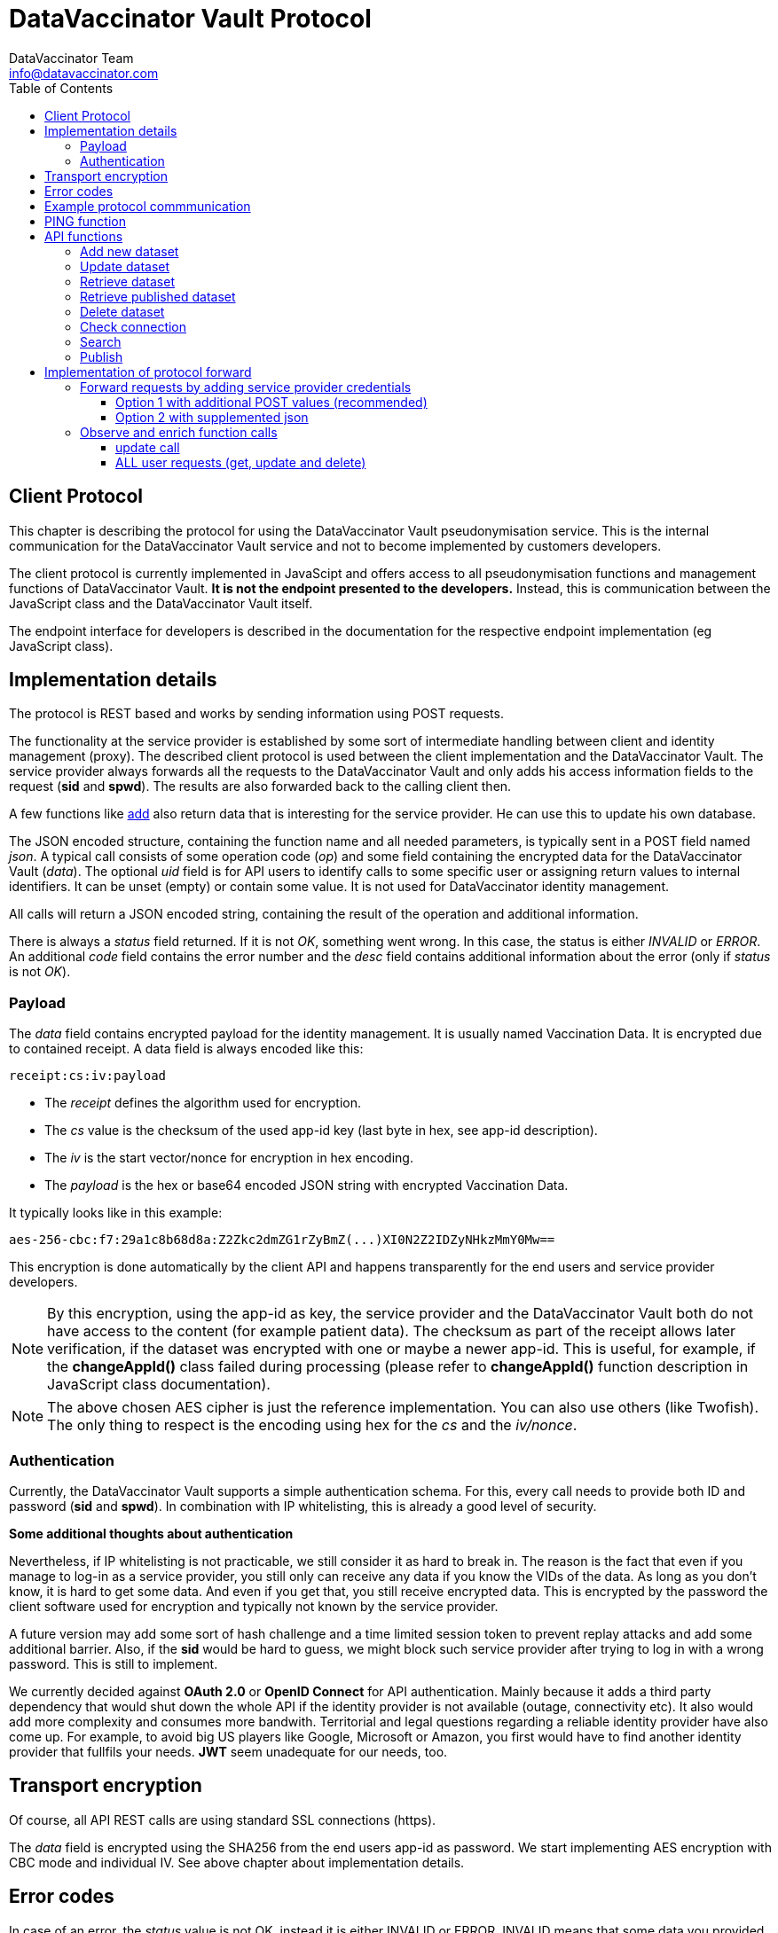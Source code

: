 = DataVaccinator Vault Protocol
:author: DataVaccinator Team
:email: info@datavaccinator.com
:toc:
ifdef::env-github[]
:tip-caption: :bulb:
:note-caption: :information_source:
:important-caption: :heavy_exclamation_mark:
:caution-caption: :fire:
:warning-caption: :warning:
endif::[]

== Client Protocol

This chapter is describing the protocol for using the DataVaccinator Vault pseudonymisation service. This is the internal communication for the DataVaccinator Vault service and not to become implemented by customers developers.

The client protocol is currently implemented in JavaScipt and offers access to all pseudonymisation functions and management functions of DataVaccinator Vault. *It is not the endpoint presented to the developers.* Instead, this is communication between the JavaScript class and the DataVaccinator Vault itself.

The endpoint interface for developers is described in the documentation for the respective endpoint implementation (eg JavaScript class).

== Implementation details

The protocol is REST based and works by sending information using POST requests. 

The functionality at the service provider is established by some sort of intermediate handling between client and identity management (proxy).
The described client protocol is used between the client implementation and the DataVaccinator Vault. The service provider always forwards all the requests to the DataVaccinator Vault and only adds his access information fields to the request (*sid* and *spwd*). The results are also forwarded back to the calling client then.

A few functions like <<_add_new_dataset, add>> also return data that is interesting for the service provider. He can use this to update his own database.

The JSON encoded structure, containing the function name and all needed parameters, is typically sent in a POST field named _json_.
A typical call consists of some operation code (_op_) and some field containing the encrypted data for the DataVaccinator Vault (_data_).
The optional _uid_ field is for API users to identify calls to some specific user or assigning return values to internal identifiers. It can be unset (empty) or contain some value. It is not used for DataVaccinator identity management.

All calls will return a JSON encoded string, containing the result of the operation and additional information.

There is always a _status_ field returned. If it is not _OK_, something went wrong. In this case, the status is either _INVALID_ or _ERROR_.
An additional _code_ field contains the error number and the _desc_ field contains additional information about the error (only if _status_ is not _OK_).

=== Payload

The _data_ field contains encrypted payload for the identity management. It is usually named Vaccination Data. It is encrypted due to contained receipt.
A data field is always encoded like this:

 receipt:cs:iv:payload

* The _receipt_ defines the algorithm used for encryption.
* The _cs_ value is the checksum of the used app-id key (last byte in hex, see app-id description).
* The _iv_ is the start vector/nonce for encryption in hex encoding.
* The _payload_ is the hex or base64 encoded JSON string with encrypted Vaccination Data.

It typically looks like in this example:

 aes-256-cbc:f7:29a1c8b68d8a:Z2Zkc2dmZG1rZyBmZ(...)XI0N2Z2IDZyNHkzMmY0Mw==

This encryption is done automatically by the client API and happens transparently for the end users and service provider developers.

NOTE: By this encryption, using the app-id as key, the service provider and the DataVaccinator Vault both do not have access to the content (for example patient data). The checksum as part of the receipt allows later verification, if the dataset was encrypted with one or maybe a newer app-id.
This is useful, for example, if the *changeAppId()* class failed during processing (please refer to *changeAppId()* function description in JavaScript class documentation).

NOTE: The above chosen AES cipher is just the reference implementation. You can also use others (like Twofish). The only thing to respect is the encoding using hex for the _cs_ and the _iv/nonce_.

=== Authentication
Currently, the DataVaccinator Vault supports a simple authentication schema. For this, every call needs to provide both ID and password (*sid* and *spwd*). In combination with IP whitelisting, this is already a good level of security.

*Some additional thoughts about authentication*

Nevertheless, if IP whitelisting is not practicable, we still consider it as hard to break in. The reason is the fact that even if you manage to log-in as a service provider, you still only can receive any data if you know the VIDs of the data. As long as you don't know, it is hard to get some data. And even if you get that, you still receive encrypted data. This is encrypted by the password the client software used for encryption and typically not known by the service provider.

A future version may add some sort of hash challenge and a time limited session token to prevent replay attacks and add some additional barrier. Also, if the *sid* would be hard to guess, we might block such service provider after trying to log in with a wrong password. This is still to implement.

We currently decided against *OAuth 2.0* or *OpenID Connect* for API authentication. Mainly because it adds a third party dependency that would shut down the whole API if the identity provider is not available (outage, connectivity etc). It also would add more complexity and consumes more bandwith. Territorial and legal questions regarding a reliable identity provider have also come up. For example, to avoid big US players like Google, Microsoft or Amazon, you first would have to find another identity provider that fullfils your needs. *JWT* seem unadequate for our needs, too.

== Transport encryption

Of course, all API REST calls are using standard SSL connections (https).

The _data_ field is encrypted using the SHA256 from the end users app-id as password. We start implementing AES encryption with CBC mode and individual IV. See above chapter about implementation details.

== Error codes

In case of an error, the _status_ value is not OK, instead it is either INVALID or ERROR. INVALID means that some data you provided triggered the error and ERROR is some DataVaccinator related internal error. If INVALID, you need to check your input.

The system then returns two additional fields:
[cols="1,4,2"]
|=======
|code	|desc	|status

|1	|Missing Parameters.	|INVALID
|2	|Wrong Protocol.	|INVALID
|3	|Your software seems outdated.	|INVALID
|4	|The account was locked due to possible misuse.	|INVALID
|5	|Invalid credentials (check sid and spwd).	|INVALID
|6	|Invalid encoding (check data values and JSON integrity).	|INVALID
|7	|Not found (vid is not found in the system).	|INVALID
|8	|Invalid partner (you are not allowed to access foreign data).	|INVALID
|9	|Invalid parameter (some parameter exceeds limits or ranges).	|INVALID
|10 |Not allowed for published data. | INVALID
|99	|Some internal service error happened. Please contact support.	|ERROR
|=======

== Example protocol commmunication

This is an example request:
[source,json]
----
{
    "version": 2,
    "op": "get",
    "sid": 1,
    "spwd": "myPassword",
    "vid": "72f641db6bf18847a33a615501f3a571",
    "uid": 12345
}
----

And the resulting example answer:
[source,json]
----
{
    "status": "OK",
    "uid": "12345",
    "data": {
        "72f641db6bf18847a33a615501f3a571": {
            "data": "aes-256-cbc:f7:29a1c8b68d8a:Z2Zkc2dmZG1rZyBmZ (...)
                     XI0N2Z2IDZyNHkzMmY0Mw==",
            "status": "OK"
        }
    }
}
----


== PING function

You may want to verify if DataVaccinator Vault is alive and working by simply calling it's *ping* function like this:

https://domain/ping or http://domain:8080/ping

If it does not return with "OK", something is wrong (eg database backend not available or service not running at all).

TIP: This *ping* service does not consume many ressources, so you can call this every minute to verify the status of your DataVaccinator Vault instances. We suggest to use a networking timeout of maximum two seconds for this.

== API functions

This chapter describes all available *op* functions of the protocol, their meaning, parameters and expected results.

=== Add new dataset

This call is adding a new dataset to the system (eg PID).
[cols="1,4"]
|=======
|Field	|Description

|version	|2 (current protocol version)
|op	|add
|data	|Encrypted payload containing all the Vaccination Data to be stored (string blob, use base64 encoding for binary data). Please follow the encoding scheme described in <<_implementation_details, Implementation Details>>.
|uid	|User identifier provided by the API user.
|words	|Array of SearchHashes to add for <<_search, search function>> (optional).
|=======

Result:
[cols="1,4"]
|=======
|Field	|Description

|status	|Either OK, INVALID or ERROR. See generic description for details.
|uid	|User identifier provided by the API user during call (only if it was provided).
|vid	|New Vaccination ID for the newly generated payload (also VID). This may be stored by the service provider and get assigned to the calling client (identified by uid).
|=======

IMPORTANT: As the service provider, if you forward some positive result of this function to the client, please take the returned _vid_ and add this to your service provider database while assigning to the user. By this, you are able to send your client software a complete and up to date list of all VIDs at any time.

=== Update dataset

This call is updating an existing entry.

[cols="1,4"]
|=======
|Field	|Description

|version	|2 (current protocol version)
|op	|update
|data	|Encrypted payload containing all the Vaccination Data to get updated (string blob, use b64 encoding for binary data).
|vid	|Vaccination ID to update.
|uid	|User identifier provided by the API user.
|words	|Array of SearchHashes to add for search function (optional).
|=======

Result:
[cols="1,4"]
|=======
|Field	|Description

|status	|Either OK, INVALID or ERROR. See generic description for details.
|uid	|User identifier provided by the API user during call (only if it was provided).
|=======

IMPORTANT: Updating payload data is critical to the local caches of the JS class. If multiple systems accessing the data, the cache of the other systems is outdated after some update. Only the system which did the changes is up to date. +
 +
Therefore, this has to be handled special: Please create a unique code (eg time stamp or random number) in case you forward some <<_update_dataset, update>> request to the DataVaccinator Vault. This code has to be sent to your client application as soon as possible (maybe as part of your protocol).
There, please call the *wipeCache()* function with this code every time.
This will trigger the local cache to refresh in case something has changed.
Please refer to the *wipeCache()* function description in JavaScript class documentation.

=== Retrieve dataset

This call is retrieving the data of one or more existing entries.
[cols="1,4"]
|=======
|Field	|Description

|version	|2 (current protocol version)
|op	|get
|vid	|Vaccination ID to retrieve data from.

Multiple VIDs can get submitted as array of VIDs or as a string with concatenated VIDs using blank as divider character. The allowed maximum of VIDs is 500 per request.

|uid	|User identifier provided by the API user.
|=======

Result:
[cols="1,4"]
|=======
|Field	|Description

|status	|Either OK, INVALID or ERROR. See generic description for details.
|uid	|User identifier provided by the API user during call (only if it was provided).
|data	|This contains the Vaccination Data payload(s). Payload always comes as a object array where the VID is the key. It has one entry in case only one VID was requested and multiple entries in case of multiple results. Every given VID creates a return value, even if it was not found or suspicious. Note: The order is not guaranteed to be the same as provided in the request!
|=======

The returned result always confirms to this JSON schema, written as a complete example answer:

[source,json]
----
 {
   "status": "OK",
   "version": "0.0.0.0",
   "uid": 12345,
   "data": {
     "f315db7b01721026308a5346ce3cb513": {
       "status": "OK",
       "data": "aes-256-cbc:7f:29a1c8b68d8a:btewwyzox3i3fe4cg6a1qzi8pqoqa55orzf4bcxtjfcf5chep998sj6"
     },
     "2ff18992cfc290d3d648aea5bdea38b1": {
       "status": "NOTFOUND",
       "data": false
     }
   }
 }
----

The above example showing the result of a request with two VIDs.
The first was a valid request, the second was some unknown entry.

=== Retrieve published dataset

This call is retrieving the data of one or more existing entries which have been uploaded using the <<_publish, publish>> function.
[cols="1,4"]
|=======
|Field	|Description

|version	|2 (current protocol version)
|op	|getpublished
|vid	a|Vaccination ID to retrieve data from.

Multiple VIDs can get submitted as array of VIDs or as a string with concatenated VIDs using blank as divider character. The allowed maximum of VIDs is 500 per request.

[CAUTION]
Due to the nature of the publishing feature, this will only return data which was uploaded using the <<_publish, publish>> function. +
Also, it will return data even if the requesting service provider is not the one who uploaded (sid).

|uid	|User identifier provided by the API user.
|=======

Result:
[cols="1,4"]
|=======
|Field	|Description

|status	|Either OK, INVALID or ERROR. See generic description for details.
|uid	|User identifier provided by the API user during call (only if it was provided).
|data	|This contains the Vaccination Data payload(s). Payload always comes as a object array where the VID is the key. It has one entry in case only one VID was requested and multiple entries in case of multiple results. Every given VID creates a return value, even if it was not found or suspicious. Note: The order is not guaranteed to be the same as provided in the request!
|=======

The returned result is identical to the one described for the <<_retrieve_dataset, get>> function. Please look there for reference.

=== Delete dataset

This call is deleting an existing entry.
[cols="1,4"]
|=======
|Field	|Description

|version	|2 (current protocol version)
|op	|delete
|vid	|Vaccination ID to delete from DataVaccinator Vault.

Multiple VIDs can get submitted as array of VIDs or as a string with concatenated VIDs using blank as divider character. The allowed maximum of VIDs is 500 per request.

|uid	|User identifier provided by the API user.
|=======

Result:
[cols="1,4"]
|=======
|Field	|Description

|status	|Either OK, INVALID or ERROR. See generic description for details.
|uid	|User identifier provided by the API user during call (only if it was provided).
|=======

CAUTION: There is no way to restore a deleted entry!

=== Check connection

This is just a simple "ping" sort of call to verify if the service is available. It does nothing.
It is just answering with status "OK" and giving generic information about the platform. This is also not verifying the validity of the request using `sid` and `spwd`.
[cols="1,4"]
|=======
|Field	|Description

|version	|2 (current protocol version)
|op	|check
|uid	|User identifier provided by the API user.
|=======

Result:
[cols="1,4"]
|=======
|Field	|Description

|status	|OK
|uid	|User identifier provided by the API user during call (only if it was provided).
|version	|Server version.
|time	|Current date and time on the server (YYYY-MM-DD HH:MM:SS).
|plugins	|An array of objects mentioning available plugins. Each object contains at least a _name_, _vendor_ and _license_ field.
|=======

=== Search

The search function is only available if the DataVaccinator Vault is running the *search* plugin.
You can verify this using the "check" function.
[cols="1,4"]
|=======
|Field	|Description

|version	|2 (current protocol version)
|op	|search
|words	|One or more SearchHashes to search for. Multiple SearchHashes can get submitted as array of SearchHashes or as a string with concatenated SearchHashes using blank as divider character.
|uid	|User identifier provided by the API user.
|=======

Result:
[cols="1,4"]
|=======
|Field	|Description

|status	|Either OK, INVALID or ERROR. See generic description for details.
|uid	|User identifier provided by the API user during call (only if it was provided).
|vids	|Array of VIDs (Vaccination IDs) that matched your search. Empty array if there are no matches.
|=======

=== Publish

This call is very similar to the <<_add_new_dataset, add>> function. But while normal datasets can get only accessed by the originating service provider, published data can get accessed/retrieved by other service providers, too. For this, they only need to know the VID.

NOTE: For security reasons, they also need valid access credentials (sid, spwd, allowed ip).

While the data in DataVaccinator has to be always encrypted, the people who retrieve this data will need the correct password to decrypt. Please refer to the JavaScript class documentation for further details on this.

The major differences to the <<_add_new_dataset, add>> function are:

. Payload data can not get updated (only deleted by the originator).
. Publish does not support word search (no words accepted).
. It needs a time period after that it is automatically deleted.


[cols="1,4"]
|=======
|Field	|Description

|version	|2 (current protocol version)
|op	|publish
|data	|Encrypted payload containing all the Vaccination Data to be stored (string blob, use base64 encoding for binary data). Please follow the encoding scheme described in <<_implementation_details, Implementation Details>>.
|uid	|User identifier provided by the API user.
|period	|The number of days after which this data is automatically deleted. Valid ranges are 1 to 365. Other values will trigger an error.
|=======

[cols="1,4"]
|=======
|Field	|Description

|status	|Either OK, INVALID or ERROR. See generic description for details.
|uid	|User identifier provided by the API user during call (only if it was provided).
|vid	|New Vaccination ID for the newly generated dataset (also VID). This may be stored by the service provider and get assigned to the calling client (identified by uid).
|=======

= Implementation of protocol forward

This chapter explains, what a service provider has to do to successfully handle and forward REST protocol requests.

== Forward requests by adding service provider credentials

In general, all requests have to become forwarded to the DataVaccinator Vault URL. If the requests are forwarded (eg from vaccinatorJSClass), the authentication has to become added. After processing you get the answer. You have to send back this answer to the calling end user client (eg web browser API).

For authentication at the DataVaccinator Vault, these two values must be provided during your forward:

[cols="1,4"]
|=======
|Field	|Description

|sid	|The service provider ID. This is provided to the service provider by the vaccinator service staff.
|spwd	|The service provider password. This is provided to the service provider by the vaccinator service staff.
|=======

There are two options available for submitting the authentication:

. The POST contains two additional form values _sid_ and _spw_.
. The JSON encoded in _json_ data value is supplemented by two additional values _sid_ and _spw_.

=== Option 1 with additional POST values (recommended)
The POST already contains a _json_ key with the JSON encoded API call. You can add _sid_ and _spwd_ values to the form POST to add DataVaccinator Vault authentication.

=== Option 2 with supplemented json
The JSON encoded in _json_ data value must get supplemented by the two additional values.

The drawback of this method is the need to decode, add the values and re-encode the json request. This is not needed for option 1.

== Observe and enrich function calls

In addition, the service provider has to observe the functions to provide additional functionality required.

=== update call

The <<_update_dataset, update>> call will out date all other participants local caches. Therefore, they need to know about this. The only party able to tell them is you.

This is done by acting in case of a positive <<_update_dataset, update>> call. In case the DataVaccinator Vault announces success, please generate a time stamp (or random token) and provide it to all affected clients. By knowing the VID from the request, you should be able to know the affected logins.
You send them this time stamp with their next request and they will have to call the *wipeCache()* class function with this as parameter. 

If the API recognises this time stamp/token as already known, nothing will happen. If it does not know this value yet, it will wipe it's cache and regenerate it on demand later.

=== ALL user requests (get, update and delete)

Here you might want to verify it the logged in user is allowed to handle data about this VID. This would be some important security layer to prevent manipulations in local client to retrieve or manipulate data of VIDs the user is not allowed to.

Here, please forward the request only if the user is allowed to. Please follow the protocol description above and, if not allowed, send some status _INVALID_ and code 7 (vid not found).

Please see examples/ folder in this repository to find a PHP example about forwarding DataVaccinator calls (eg from JavaScript class).
